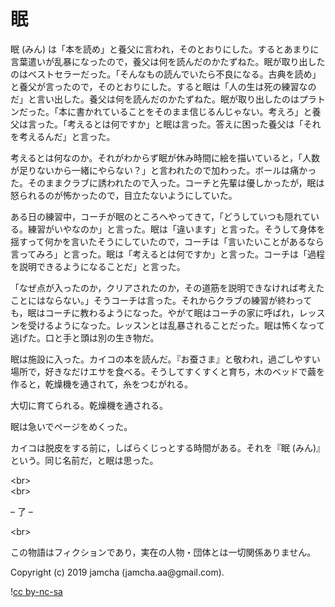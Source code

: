 #+OPTIONS: toc:nil
#+OPTIONS: \n:t

* 眠

  眠 (みん) は「本を読め」と養父に言われ，そのとおりにした。するとあまりに言葉遣いが乱暴になったので，養父は何を読んだのかたずねた。眠が取り出したのはベストセラーだった。「そんなもの読んでいたら不良になる。古典を読め」と養父が言ったので，そのとおりにした。すると眠は「人の生は死の練習なのだ」と言い出した。養父は何を読んだのかたずねた。眠が取り出したのはプラトンだった。「本に書かれていることをそのまま信じるんじゃない。考えろ」と養父は言った。「考えるとは何ですか」と眠は言った。答えに困った養父は「それを考えるんだ」と言った。

  考えるとは何なのか。それがわからず眠が休み時間に絵を描いていると，「人数が足りないから一緒にやらない？」と言われたので加わった。ボールは痛かった。そのままクラブに誘われたので入った。コーチと先輩は優しかったが，眠は怒られるのが怖かったので，目立たないようにしていた。

  ある日の練習中，コーチが眠のところへやってきて，「どうしていつも隠れている。練習がいやなのか」と言った。眠は「違います」と言った。そうして身体を揺すって何かを言いたそうにしていたので，コーチは「言いたいことがあるなら言ってみろ」と言った。眠は「考えるとは何ですか」と言った。コーチは「過程を説明できるようになることだ」と言った。

  「なぜ点が入ったのか，クリアされたのか，その道筋を説明できなければ考えたことにはならない。」そうコーチは言った。それからクラブの練習が終わっても，眠はコーチに教わるようになった。やがて眠はコーチの家に呼ばれ，レッスンを受けるようになった。レッスンとは乱暴されることだった。眠は怖くなって逃げた。口と手と頭は別の生き物だ。

  眠は施設に入った。カイコの本を読んだ。『お蚕さま』と敬われ，過ごしやすい場所で，好きなだけエサを食べる。そうしてすくすくと育ち，木のベッドで繭を作ると，乾燥機を通されて，糸をつむがれる。

  大切に育てられる。乾燥機を通される。

  眠は急いでページをめくった。

  カイコは脱皮をする前に，しばらくじっとする時間がある。それを『眠 (みん)』という。同じ名前だ，と眠は思った。

  <br>
  <br>

  -- 了 --

  <br>

  この物語はフィクションであり，実在の人物・団体とは一切関係ありません。

  Copyright (c) 2019 jamcha (jamcha.aa@gmail.com).

  ![[https://i.creativecommons.org/l/by-nc-sa/4.0/88x31.png][cc by-nc-sa]]

